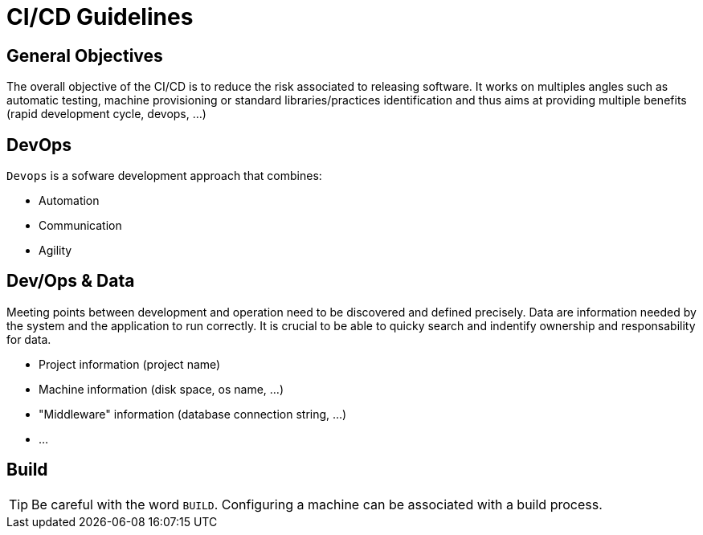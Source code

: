 # CI/CD Guidelines

## General Objectives

The overall objective of the CI/CD is to reduce the risk associated to releasing software.
It works on multiples angles such as automatic testing, machine provisioning or standard libraries/practices identification and thus aims at providing multiple benefits (rapid development cycle, devops, ...)

## DevOps

`Devops` is a sofware development approach that combines:

- Automation
- Communication
- Agility

## Dev/Ops & Data

Meeting points between development and operation need to be discovered and defined precisely.
Data are information needed by the system and the application to run correctly.
It is crucial to be able to quicky search and indentify ownership and responsability for data.

- Project information (project name)
- Machine information (disk space, os name, ...)
- "Middleware" information (database connection string, ...)
- ...


## Build

TIP: Be careful with the word `BUILD`. Configuring a machine can be associated with a build process.
